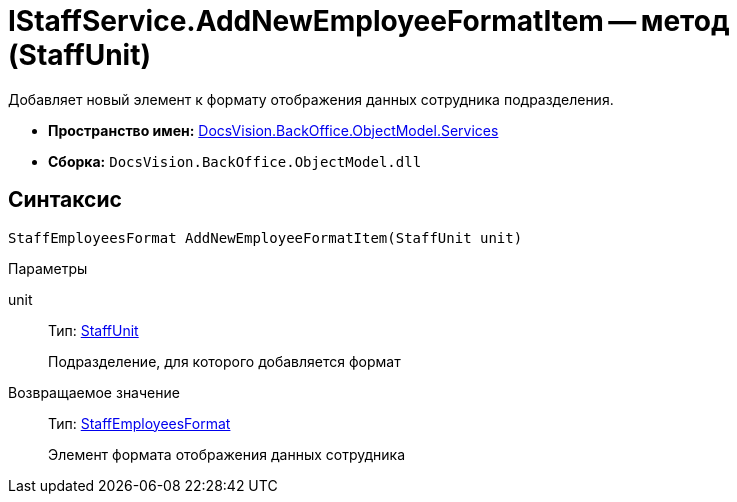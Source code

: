 = IStaffService.AddNewEmployeeFormatItem -- метод (StaffUnit)

Добавляет новый элемент к формату отображения данных сотрудника подразделения.

* *Пространство имен:* xref:api/DocsVision/BackOffice/ObjectModel/Services/Services_NS.adoc[DocsVision.BackOffice.ObjectModel.Services]
* *Сборка:* `DocsVision.BackOffice.ObjectModel.dll`

== Синтаксис

[source,csharp]
----
StaffEmployeesFormat AddNewEmployeeFormatItem(StaffUnit unit)
----

Параметры

unit::
Тип: xref:api/DocsVision/BackOffice/ObjectModel/StaffUnit_CL.adoc[StaffUnit]
+
Подразделение, для которого добавляется формат

Возвращаемое значение::
Тип: xref:api/DocsVision/BackOffice/ObjectModel/StaffEmployeesFormat_CL.adoc[StaffEmployeesFormat]
+
Элемент формата отображения данных сотрудника
